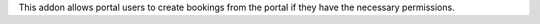 This addon allows portal users to create bookings from the portal if they have the necessary permissions.
